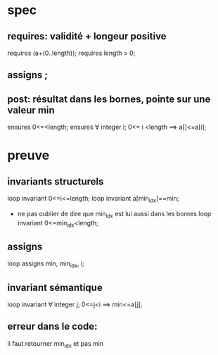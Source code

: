 * spec
** requires: validité + longeur positive
     requires \valid(a+(0..length));
     requires length > 0;
** assigns \nothing;
** post: résultat dans les bornes, pointe sur une valeur min
    ensures 0<=\result<length;
    ensures \forall integer i; 0<= i <length ==> a[\result]<=a[i]; 

* preuve
** invariants structurels
       loop invariant 0<=i<=length;
       loop invariant a[min_idx]==min;
 - ne pas oublier de dire que min_idx est lui aussi dans les bornes      
       loop invariant 0<=min_idx<length;
** assigns
       loop assigns min, min_idx, i;
** invariant sémantique   
   loop invariant \forall integer j; 0<=j<i ==> min<=a[j];

** erreur dans le code:
   il faut retourner min_idx et pas min
